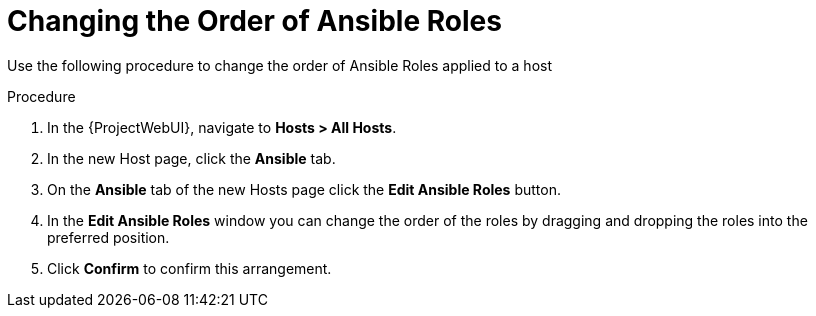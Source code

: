 [id="changing-the-order-of-ansible-roles_{context}"]
= Changing the Order of Ansible Roles

Use the following procedure to change the order of Ansible Roles applied to a host

.Procedure
. In the {ProjectWebUI}, navigate to *Hosts > All Hosts*.
. In the new Host page, click the *Ansible* tab.
. On the *Ansible* tab of the new Hosts page click the *Edit Ansible Roles* button.
. In the *Edit Ansible Roles* window you can change the order of the roles by dragging and dropping the roles into the preferred position.
. Click *Confirm* to confirm this arrangement.
